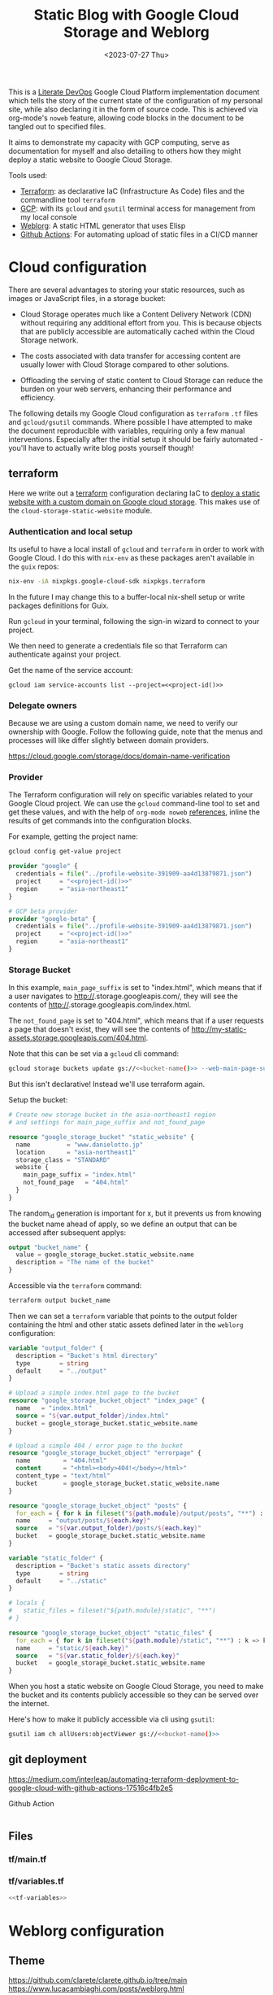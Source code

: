 #+TITLE: Static Blog with Google Cloud Storage and Weblorg
#+DATE: <2023-07-27 Thu>

This is a [[https://howardism.org/Technical/Emacs/literate-devops.html][Literate DevOps]] Google Cloud Platform implementation document which tells the story of the current state of the configuration of my personal site, while also declaring it in the form of source code. This is achieved via org-mode's ~noweb~ feature, allowing code blocks in the document to be tangled out to specified files.

It aims to demonstrate my capacity with GCP computing, serve as documentation for myself and also detailing to others how they might deploy a static website to Google Cloud Storage.

Tools used:
- [[https://www.terraform.io/][Terraform]]: as declarative IaC (Infrastructure As Code) files and the commandline tool =terraform=
- [[https://cloud.google.com/][GCP]]: with its ~gcloud~ and ~gsutil~ terminal access for management from my local console
- [[https://emacs.love/weblorg/][Weblorg]]: A static HTML generator that uses Elisp
- [[https://github.com/features/actions][Github Actions]]: For automating upload of static files in a CI/CD manner

* Cloud configuration
:PROPERTIES:
:CREATED:  [2022-09-22 Thu 16:57]
:ID:       e5f2285b-68f5-43a0-bc00-5a20fc657a73
:END:

There are several advantages to storing your static resources, such as images or JavaScript files, in a storage bucket:

- Cloud Storage operates much like a Content Delivery Network (CDN) without requiring any additional effort from you. This is because objects that are publicly accessible are automatically cached within the Cloud Storage network.

- The costs associated with data transfer for accessing content are usually lower with Cloud Storage compared to other solutions.

- Offloading the serving of static content to Cloud Storage can reduce the burden on your web servers, enhancing their performance and efficiency.


The following details my Google Cloud configuration as =terraform= =.tf= files and =gcloud/gsutil= commands. Where possible I have attempted to make the document reproducible with variables, requiring only a few manual interventions. Especially after the initial setup it should be fairly automated - you'll have to actually write blog posts yourself though!

** terraform
:PROPERTIES:
:CREATED:  [2023-07-05 Wed 20:20]
:ID:       78254fce-8dd7-43f9-86a2-e202123486d8
:END:

Here we write out a [[https://registry.terraform.io/modules/gruntwork-io/static-assets/google/latest/submodules/cloud-storage-static-website][terraform]] configuration declaring IaC to [[https://cloud.google.com/storage/docs/hosting-static-website][deploy a static website with a custom domain on Google cloud storage]]. This makes use of the =cloud-storage-static-website= module.

*** Authentication and local setup
:PROPERTIES:
:CREATED:  [2023-07-25 Tue 09:45]
:ID:       0f82b932-a0c0-4efb-8c1c-368f5a767c74
:END:

Its useful to have a local install of ~gcloud~ and ~terraform~ in order to work with Google Cloud. I do this with ~nix-env~ as these packages aren't available in the ~guix~ repos:

#+begin_src sh :eval no
nix-env -iA nixpkgs.google-cloud-sdk nixpkgs.terraform
#+end_src

In the future I may change this to a buffer-local nix-shell setup or write packages definitions for Guix.

Run ~gcloud~ in your terminal, following the sign-in wizard to connect to your project.

We then need to generate a credentials file so that Terraform can authenticate against your project.

Get the name of the service account:
#+begin_src shell :noweb yes :results silent
gcloud iam service-accounts list --project=<<project-id()>>
#+end_src

*** Delegate owners
:PROPERTIES:
:CREATED:  [2023-07-30 Sun 12:51]
:ID:       01ed72db-2064-4e0a-a2a2-d617353b0973
:END:

Because we are using a custom domain name, we need to verify our ownership with Google. Follow the following guide, note that the menus and processes will like differ slightly between domain providers.

https://cloud.google.com/storage/docs/domain-name-verification


*** Provider
:PROPERTIES:
:CREATED:  [2023-07-13 Thu 12:08]
:ID:       3da1c9ea-cc34-4402-9239-2b408f4d68c3
:END:
The Terraform configuration will rely on specific variables related to your Google Cloud project. We can use the ~gcloud~ command-line tool to set and get these values, and with the help of ~org-mode noweb~ [[https://orgmode.org/manual/Noweb-Reference-Syntax.html][references]], inline the results of get commands into the configuration blocks.

For example, getting the project name:
#+name: project-id
#+begin_src sh :noweb yes :cache yes :results silent
gcloud config get-value project
#+end_src

#+name: terraform-main
#+begin_src terraform :noweb yes :tangle tf/main.tf :var id=project-id
provider "google" {
  credentials = file("../profile-website-391909-aa4d13879871.json")
  project     = "<<project-id()>>"
  region      = "asia-northeast1"
}

# GCP beta provider
provider "google-beta" {
  credentials = file("../profile-website-391909-aa4d13879871.json")
  project     = "<<project-id()>>"
  region      = "asia-northeast1"
}
#+end_src

*** Storage Bucket
:PROPERTIES:
:CREATED:  [2023-07-09 Sun 17:33]
:ID:       f0d0b8fe-e9f1-443e-b1d3-1ae23d27de38
:END:

In this example, =main_page_suffix= is set to "index.html", which means that if a user navigates to http://<<bucket_name()>>.storage.googleapis.com/, they will see the contents of http://<<bucket_name()>>.storage.googleapis.com/index.html.

The =not_found_page= is set to "404.html", which means that if a user requests a page that doesn't exist, they will see the contents of http://my-static-assets.storage.googleapis.com/404.html.

Note that this can be set via a ~gcloud~ cli command:
#+begin_src sh :noweb yes :eval no
gcloud storage buckets update gs://<<bucket-name()>> --web-main-page-suffix=index.html
#+end_src

But this isn't declarative! Instead we'll use terraform again.

Setup the bucket:
#+begin_src terraform :tangle tf/main.tf
# Create new storage bucket in the asia-northeast1 region
# and settings for main_page_suffix and not_found_page

resource "google_storage_bucket" "static_website" {
  name          = "www.danielotto.jp"
  location      = "asia-northeast1"
  storage_class = "STANDARD"
  website {
    main_page_suffix = "index.html"
    not_found_page   = "404.html"
  }
}

#+end_src

The random_id generation is important for x, but it prevents us from knowing the bucket name ahead of apply, so we define an output that can be accessed after subsequent applys:

#+begin_src terraform :tangle tf/main.tf
output "bucket_name" {
  value = google_storage_bucket.static_website.name
  description = "The name of the bucket"
}

#+end_src

Accessible via the =terraform= command:
#+name: bucket-name
#+begin_src sh :dir tf :noweb yes :cache yes :results silent
terraform output bucket_name
#+end_src

Then we can set a ~terraform~ variable that points to the output folder containing the html and other static assets defined later in the ~weblorg~ configuration:

#+begin_src terraform :noweb-ref tf-variables
variable "output_folder" {
  description = "Bucket's html directory"
  type        = string
  default     = "../output"
}
#+end_src

#+begin_src terraform :tangle tf/main.tf
# Upload a simple index.html page to the bucket
resource "google_storage_bucket_object" "index_page" {
  name   = "index.html"
  source = "${var.output_folder}/index.html"
  bucket = google_storage_bucket.static_website.name
}

# Upload a simple 404 / error page to the bucket
resource "google_storage_bucket_object" "errorpage" {
  name         = "404.html"
  content      = "<html><body>404!</body></html>"
  content_type = "text/html"
  bucket       = google_storage_bucket.static_website.name
}
#+end_src

#+begin_src terraform :tangle tf/main.tf
resource "google_storage_bucket_object" "posts" {
  for_each = { for k in fileset("${path.module}/output/posts", "**") : k => k }
  name     = "output/posts/${each.key}"
  source   = "${var.output_folder}/posts/${each.key}"
  bucket   = google_storage_bucket.static_website.name
}
#+end_src

#+begin_src terraform :noweb-ref tf-variables
variable "static_folder" {
  description = "Bucket's static assets directory"
  type        = string
  default     = "../static"
}
#+end_src

#+begin_src terraform :tangle tf/main.tf
# locals {
#   static_files = fileset("${path.module}/static", "**")
# }

resource "google_storage_bucket_object" "static_files" {
  for_each = { for k in fileset("${path.module}/static", "**") : k => k }
  name     = "static/${each.key}"
  source   = "${var.static_folder}/${each.key}"
  bucket   = google_storage_bucket.static_website.name
}
#+end_src

When you host a static website on Google Cloud Storage, you need to make the bucket and its contents publicly accessible so they can be served over the internet.

Here's how to make it publicly accessible via cli using ~gsutil~:

#+begin_src sh :noweb yes :eval no
gsutil iam ch allUsers:objectViewer gs://<<bucket-name()>>
#+end_src

** git deployment
:PROPERTIES:
:CREATED:  [2022-09-28 Wed 15:29]
:ID:       bd762a86-cf35-4873-ace8-1c6ddb80c862
:header-args: :tangle no :eval no
:END:
https://medium.com/interleap/automating-terraform-deployment-to-google-cloud-with-github-actions-17516c4fb2e5

Github Action
#+begin_src yaml :tangle .github/workflows/workflow.yaml

#+end_src

** Files
:PROPERTIES:
:CREATED:  [2023-07-13 Thu 12:38]
:ID:       22e804e6-85f3-4049-8c80-42b664d73f8f
:END:
*** tf/main.tf
:PROPERTIES:
:CREATED:  [2023-07-13 Thu 12:38]
:ID:       e792e354-7bd9-4762-a63e-8d6b477f933b
:END:
*** tf/variables.tf
:PROPERTIES:
:CREATED:  [2023-07-13 Thu 12:38]
:ID:       7e8e8be3-a3d5-46ac-ac8c-51ec726e6b83
:END:

#+begin_src terraform :noweb yes :tangle tf/variables.tf
<<tf-variables>>
#+end_src

* Weblorg configuration
:PROPERTIES:
:CREATED:  [2023-07-27 Thu 15:13]
:ID:       a8a2cca3-ac76-49e2-b826-efc504567c08
:END:
** Theme
:PROPERTIES:
:CREATED:  [2022-09-22 Thu 16:57]
:ID:       3c505129-0b7a-44a5-91a9-e48bb46413fc
:header-args: :eval no
:END:
https://github.com/clarete/clarete.github.io/tree/main
https://www.lucacambiaghi.com/posts/weblorg.html

*** main
:PROPERTIES:
:CREATED:  [2022-10-09 Sun 18:24]
:ID:       7e9b9c56-f9f6-4d51-9f13-245a4268897d
:END:
#+begin_src css :tangle theme/static/css/main.css
@import "common.css" screen;
@import "colors.css" screen;

:root {
    --background: var(--theme-dracula-background);
    --foreground: var(--theme-dracula-foreground);
    --foreground-secondary: #bfbfbf;

    /* --- --- --- Syntax Highlighting for Code Sections --- --- ---  */
    ---code-background:           var(--theme-dracula-background);
    ---code-foreground:           var(--theme-dracula-foreground);
    ---code-builtin:              var(--theme-dracula-builtin);
    ---code-comment:              var(--theme-dracula-comment);
    ---code-doc:                  var(--theme-dracula-doc);
    ---code-function-name:        var(--theme-dracula-function-name);
    ---code-keyword:              var(--theme-dracula-keyword);
    ---code-string:               var(--theme-dracula-string);
    ---code-type:                 var(--theme-dracula-type);
    ---code-variable-name:        var(--theme-dracula-variable-name);
    ---code-rainbow1:             var(--theme-dracula-rainbow1);
    ---code-rainbow2:             var(--theme-dracula-rainbow2);
    ---code-rainbow3:             var(--theme-dracula-rainbow3);
    ---code-rainbow4:             var(--theme-dracula-rainbow4);
}

body                             { background: var(--background); color: var(--foreground); }

/* -- Code Blocks -- */
.org-builtin                     { color: var(---code-builtin); }
.org-comment                     { color: var(---code-comment); }
.org-comment-delimiter           { color: var(---code-comment); }
.org-doc                         { color: var(---code-doc); }
.org-function-name               { color: var(---code-function-name); }
.org-keyword                     { color: var(---code-keyword); }
.org-string                      { color: var(---code-string); }
.org-type                        { color: var(---code-type); }
.org-variable-name               { color: var(---code-variable-name); }
.org-src-container               { color: var(---code-foreground);
                                   background: var(---code-background);
                                   border: 1px solid var(---border-src); }
.org-rainbow-delimiters-depth-1  { color: var(---code-rainbow1); }
.org-rainbow-delimiters-depth-2  { color: var(---code-rainbow2); }
.org-rainbow-delimiters-depth-3  { color: var(---code-rainbow3); }
.org-rainbow-delimiters-depth-4  { color: var(---code-rainbow4); }
.org-rainbow-delimiters-depth-5  { color: var(---code-rainbow1); }
.org-rainbow-delimiters-depth-6  { color: var(---code-rainbow2); }
.org-rainbow-delimiters-depth-7  { color: var(---code-rainbow3); }
.org-rainbow-delimiters-depth-8  { color: var(---code-rainbow4); }
.org-rainbow-delimiters-depth-9  { color: var(---code-rainbow1); }
.org-rainbow-delimiters-depth-10 { color: var(---code-rainbow2); }
.org-rainbow-delimiters-depth-11 { color: var(---code-rainbow3); }
.org-rainbow-delimiters-depth-12 { color: var(---code-rainbow4); }


.pubdate { color: var(--foreground-secondary); }
#+end_src

*** common
:PROPERTIES:
:CREATED:  [2022-10-09 Sun 18:24]
:ID:       6d7e0f09-41a9-4671-8f4e-0f386d9c1f7c
:END:
#+begin_src css  :tangle theme/static/css/common.css
/* Document configurations */
body                 { padding: 0px; margin: 0px; font-family: monospace, sans-serif; font-size: 16pt;
                       line-height: 32px; display: flex; flex-direction: column; min-height: 100vh; }

/* Titles */
h1, h2, h3, h4, h5   { padding: 0; margin-top: 60px; color: #83a598; }
h1                   { font-size: 55px; line-height: 1.1em; }
h2                   { font-size: 40px; line-height: 1.1em; }
h3                   { font-size: 30px; line-height: 1.1em; }

/* links */
a                    { color: #bd93f9; text-decoration: none; }
a:hover              { color: #fff; }

/* Horizontal bar */
hr                   { border-top: 0; border-bottom: solid 1px #3c3836; }

/* Element that wraps everything */
.container           { width: calc(55% - 100px); padding: 10px 150px; margin: 0 auto; }

/* Elements that can appear anywhere */
.note                { background-color: #504945; padding: 5px 25px; border-radius: 10px; }
.centralized img     { margin: auto auto; display: block; }

/* Top bar with the badges */
.social              { margin: 60px 0; }
.social .avatar      { width: 100px; height: 100px; display: block; margin: 0 auto; float: left;
                       background-color: #bd93f9; border-radius: 10px; padding: 6px 4px; }
.social .badges      { float: right; width: 155px; font-size: 36px; list-style: none; display: block; }
.social .badges li   { padding-left: 8px; float: left; }
.social .badges a    { float: left; display: block; width: 36px; height: 36px; overflow: hidden; margin-left: 5px; padding: 1px;
                       color: #50fa7b; }
.social .badges a:hover { color: #bd93f9; }
.social .badges a span  { height: 50px; }

/* Footer */
.footer              { font-size: .8em; margin: 0; }
.footer .email-link  { text-align: center; font-size: 30px; color: #44475a; padding: 40px 0; }
.footer .bg          { background: #44475a; padding: 40px 0; }
.footer a            { color: #000; text-decoration: none; }
.footer a:hover      { text-decoration: underline; background: transparent; }

/* Listing */
ul.posts            { padding-left: 20px; }
ul.posts li         { padding-bottom: 20px; }
ul.posts span.date  { padding-right: 5px; text-align: right; }
ul.posts .comment   { padding-top: 10px;  color: #666; }

/* For pages that list posts */
.content.slides > ul,
.content.blog > ul  { list-style: none;  padding: 0; }
.content.slides > ul > li,
.content.blog > ul > li { margin-bottom: 10px; }

/* Content formatting */
#content            { width: calc(60% - 100px); padding: 10px 150px; margin: auto auto; color: #333; }
.post               { display: block; min-height: 70vh; display: flex; flex-grow: 1; flex-direction: column; }
.subtitle { color: #aaa; }

/* Code blocks */
code                { background: #3c3836; color: #fff; padding: 0 0.5rem; border-radius: 3px; }
.org-src-container  { overflow-x: auto; padding: 10px 40px; border-radius: 10px; margin: 20px 0; line-height: 1.3; }

/* Very small width */
@media (max-width: 480px) {
    h1                   { margin-top: 20px; }
    .social              { margin: 20px 0; }
    .social .badges      { padding: 0 20px 0 0; }
    .container,
    #content, .container { width: 90%; padding: 10px; }
}

/* Medium width */
@media (min-width: 480px) and (max-width: 1000px) {
    .social              { margin: 20px 0; }
    #content, .container,
    .container           { width: 80%; padding: 10px; }
}
#+end_src

*** colors
:PROPERTIES:
:CREATED:  [2022-10-09 Sun 18:24]
:ID:       76fe91b2-6299-401f-9cb1-69ba8adffe14
:END:
#+begin_src css :tangle theme/static/css/colors.css
:root {
    --theme-dracula-background              : #141d28;
    --theme-dracula-background-secondary-alt: #44475a;
    --theme-dracula-background-secondary    : #1e1f29;
    --theme-dracula-foreground              : #f8f8f2;
    --theme-dracula-sidebar-background      : #233346;
    /*COLOURS */
    --theme-dracula-green                   : #50fa7b;
    --theme-dracula-violet                  : #bd93f9;
    --theme-dracula-magenta                 : #ff79c6;
    --theme-dracula-orange                  : #ffb86c;
    --theme-dracula-cyan:                     #8be9fd;
    --theme-dracula-red:                      #ff5555;
    --theme-dracula-yellow:                   #f1fa8c;
    --theme-dracula-body-text:               : #C3C3C3;
    --theme-dracula-comment:                 : #6272a4;
    --theme-dracula-doc:                    var(--theme-dracula-cyan);
    --theme-dracula-function-name:          var(--theme-dracula-green);
    --theme-dracula-keyword:                var(--theme-dracula-magenta);
    --theme-dracula-string:                 var(--theme-dracula-yellow);
    --theme-dracula-type:                   var(--theme-dracula-violet);
    --theme-dracula-rainbow1:               var(--theme-dracula-magenta);
    --theme-dracula-rainbow2:               var(--theme-dracula-violet);
    --theme-dracula-rainbow3:               var(--theme-dracula-green);
    --theme-dracula-rainbow4:               var(--theme-dracula-yellow);
    --theme-dracula-variable-name:          var(--theme-dracula-magenta);
    --theme-dracula-page-links              : #C26EFF;
    --theme-dracula-attributes-color        : #FFFF80;
    --theme-dracula-external-links          : #7CE973;
    --theme-dracula-links-hover             : #92FFFF;
    --theme-dracula-hashtags                : #FFD17E;
    --theme-dracula-italics-color           : #FF7EA2;
    --theme-dracula-bold-color              : #FF4E4E;
    --theme-dracula-highlight-text-color    : #47405E;
    --theme-dracula-highlighter             : #FFFF80;
    --theme-dracula-sidebar-text            : #F2F2F2;
    --theme-dracula-page-heading            : #FFBE49;
    --theme-dracula-daily-heading           : #FFCA6A;
    --theme-dracula-headings                : #F2F2F2;
    --theme-dracula-bullets                 : #7A6DAA;
    --theme-dracula-closed-bullets          : #3E445D;
    --theme-dracula-references              : #9E8DDB;
    --theme-dracula-block-reference-text    : #FF9580;
    --theme-dracula-namespaces              : #5EB9FF;
    --theme-dracula-all-pages-mentions      : #FF9580;
    --theme-dracula-cursor                  : #F2F2F2;
    --theme-dracula-icons                   : #FBCC77;
    --theme-dracula-icons-hover             : #81FFEA;
    --theme-dracula-filter-icon             : #C26EFF;
    /* DROPDOWN MENU */
    --theme-dracula-dropdown-menu-background: #1E2B3B;
    --theme-dracula-dropdown-menu-highlight : #454259;
    --theme-dracula-dropdown-menu-text      : #F2F2F2;
    --theme-dracula-dropdown-newpage        : #9580FF;
    /* SEARCH BAR */
    --theme-dracula-search-bar-background   : #19191E;
    --theme-dracula-search-bar-text         : #F2F2F2;
    /* KANBAN CARD COLORS */
    --theme-dracula-kanban-main-background  : #1B1A23;
    --theme-dracula-kanban-column-background: #2A2C37;
    --theme-dracula-kanban-card-background  : #1B1A23;
    --theme-dracula-kanban-text-hover       : #81FFEA;
}
#+end_src

*** Templates
:PROPERTIES:
:CREATED:  [2022-10-09 Sun 18:23]
:ID:       7d8f1b58-b897-46ac-a990-20fe9304c4d8
:END:

**** index
:PROPERTIES:
:CREATED:  [2022-10-09 Sun 18:36]
:ID:       4430ba49-0262-4777-b7a5-eb8ff9eb1122
:END:
#+begin_src html  :tangle theme/templates/index.html
{# index.html --- Template for my website's index page -*- Mode: Jinja2; -*- #}
{% extends "layout.html" %}

{% block main %}
  <h1>{{ post.title }}</h1>

  {{ post.html|safe }}
{% endblock %}
#+end_src

**** page
:PROPERTIES:
:CREATED:  [2023-07-13 Thu 22:27]
:ID:       97e76201-704c-4189-9e80-e8321f31ec73
:END:
#+begin_src web :tangle theme/templates/page.html
{% extends "layout.html" %}

{% block main %}
  <article class="page">
    <h1 class="page__title">
      {{ post.title }}
    </h1>
    <section>
      {{ post.html|safe }}
    </section>
  </article>
{% endblock %}
#+end_src

**** post
:PROPERTIES:
:CREATED:  [2023-07-13 Thu 22:30]
:ID:       08f2fbfe-79f0-42ef-a994-9edc2e8ca963
:END:

#+begin_src web :tangle theme/templates/post.html
{% extends "layout.html" %}

{% block meta %}
  <meta property="og:title" content="{{ post.title }}">
  <meta property="og:url" content="{{ post.url }}">
  {% if post.description is defined %}
    <meta property="og:description" content="{{ post.description }}">
  {% elif project_description is defined %}
    <meta property="og:description" content="{{ project_description }}">
  {% endif %}
  {% if post.image is defined %}
    <meta property="og:image" content="{{ post.image }}">
  {% elif project_image is defined %}
    <meta property="og:image" content="{{ project_image }}">
  {% endif %}
  <meta name="twitter:card" content="summary_large_image">
{% endblock %}

{% block main %}
  <article class="post">
    <h1 class="post__title">
      {{ post.title }}
    </h1>
    <section class="post__meta">
      {% if post.date is defined %}
        {{ post.date | strftime("%Y-%m-%d") }}
      {% endif %}
    </section>
    <section>
      {{ post.html|safe }}
    </section>
  </article>
{% endblock %}
#+end_src

**** blog
:PROPERTIES:
:CREATED:  [2023-07-27 Thu 13:28]
:ID:       2d421477-ad84-408c-b8a3-4b612f949d82
:END:

#+begin_src web :tangle theme/templates/blog.html
{# blog.html --- Blog template; -*- Mode: Jinja2; -*- #}
{% extends "layout.html" %}

{% block body %}
  <div class="title">
    <h1>blog</h1>
  </div>

  <div class="content blog">
    <ul>
      {% for post in posts %}
        <li>
          <a href="{{ url_for("posts", slug=post.slug) }}">
            {{ post.date|strftime("%b %d, %Y") }}: {{ post.title }}
          </a>
        </li>
      {% endfor %}
    </ul>
  </div>
{% endblock %}
#+end_src

**** layout
:PROPERTIES:
:CREATED:  [2022-10-09 Sun 18:36]
:ID:       8c8ea744-8cf8-491b-ae38-476c864549c7
:END:

#+begin_src web  :tangle theme/templates/layout.html
{# layout.html --- Base template for all other templates -*- Mode: Jinja2; -*-

The blocks available in this file are:

,* title: What will show within the HTML <title> tag.
    ,* description: What will show within the HTML <meta> description tag.
    ,* nav: Navigation bar with Links, a default is provided
    ,* body: Main content which starts empty
    ,* footer: Bottom links, default is provided

    #}

<!doctype html>
<html lang="en-us">
    <head>
        {% block head %}
        <meta charset="utf-8">
        <!-- <title>{% block title %}Home{% endblock %}</title> -->
        <title>
            {% block title %}{{ site_name | default("Daniel Otto - Home") }}{% endblock %}
            {% block subtitle %}{% endblock %}
        </title>
        <meta name="description" content="{% block description %}{% endblock %}">
        <meta name="viewport" content="width=device-width, initial-scale=1">
        {% if site_owner is defined %}<meta name="author" content="{{ site_owner }}" />{% endif %}
        {% if site_description is defined %}<meta name="description" content="{{ site_description }}" />{% endif %}
        {% if site_keywords is defined %}<meta name="keywords" content="{{ site_keywords }}" />{% endif %}
        {% block meta %}{% endblock %}
        <link rel="stylesheet" type="text/css" href="/static/css/main.css">
        <!-- <link rel="stylesheet" href="{{ url_for("static", file="main.css") }}" type="text/css" /> -->
        <link rel="stylesheet" type="text/css" href="https://maxcdn.bootstrapcdn.com/font-awesome/4.6.3/css/font-awesome.min.css">
        <link rel="icon" type="image/png" href="/static/img/lambda-in-8bit.png">
        <link rel="alternate" type="application/rss+xml" href="/blog/rss.xml">
        {% endblock %}
    </head>
    <body>
        {# Top navigation bar #}
        {% block nav %}
        <header>
            <h1>
                <a href="{{ url_for("index") }}">
                    {% block title %}{{ site_name | default("Daniel Otto") }}{% endblock %}
                </a>
            </h1>
            <a href="#main" class="visually-hidden">jump to main content</a>
            <nav>
                <ul class="menu">
                    <li><a href="{{ url_for("pages", slug="about") }}">about</a></li>
                    <li><a href="{{ url_for("blog",  slug="blog") }}">posts</a></li>
                </ul>
            </nav>
        </header>
        <div class="social">
            <div class="container">
                <ul class="badges">
                    <li>
                        <a href="mailto:contact@danielotto.jp" alt="Email">
                            <span class="fa fa-envelope-o"></span>EMail
                        </a>
                    </li>
                    <li>
                        <a href="https://github.com/nanjigen" target="_blank" alt="Github">
                            <span class="fa fa-github-alt"></span>Github
                        </a>
                    </li>
                    <li>
                        <a href="https://linkedin.com/in/dmotto" target="_blank" alt="LinkedIn">
                            <span class="fa fa-linkedin"></span>LinkedIn
                        </a>
                    </li>
                    <li>
                        <a href="/blog/rss.xml" alt="RSS">
                            <span class="fa fa-rss"></span>RSS
                        </a>
                    </li>
                </ul>
                <a href="/">
                    <img class="avatar" type="image/svg+xml" src="/static/img/lambda-in-8bit.svg" alt="lambda" />
                </a>
            </div>
        </div>
        {% endblock %}

        {# Probably where most of the action will happen #}
        <main id="main">
            {% block main %}{% endblock %}
        </main>

        <div class="post">
            <div class="container">
                {% block body %}{% endblock %}
            </div>
        </div>

        <div class="footer">
            {% block footer %}
            <div class="bg">
                <div class="container">
                    &#169; Daniel Otto &mdash; All written content on this
                    website reflects my personal opinion and it's available
                    under <a href="https://creativecommons.org/licenses/by/4.0/" target="_blank">CC BY 4.0</a>
                </div>
            </div>
            {% endblock %}
        </div>

    </body>
</html>
#+end_src

** publish.el
:PROPERTIES:
:CREATED:  [2022-10-09 Sun 18:14]
:ID:       8c6bdab7-8977-40b2-a575-80bdb7cf4966
:END:

The below is required to get the right dependencies
#+begin_src elisp :tangle publish.el :results silent
;; Guarantee the freshest version of the weblorg
(add-to-list 'load-path "~/.emacs.d/.local/straight/repos/weblorg")
(add-to-list 'load-path "~/.emacs.d/.local/straight/repos/templatel")
(require 'weblorg)
(require 'templatel)

;; Setup package management
(require 'package)
(add-to-list 'package-archives '("melpa" . "https://melpa.org/packages/") t)
(package-initialize)
(unless (package-installed-p 'use-package)
  (package-refresh-contents)
  (package-install 'use-package))

(use-package rainbow-delimiters :config :ensure t)

;; Install and configure dependencies
(use-package templatel :ensure t)
(use-package htmlize
  :ensure t
  :config
  (setq org-html-htmlize-output-type 'css))
#+end_src

#+begin_src elisp :tangle publish.el :results silent
(weblorg-site
 :template-vars '(("site_name" . "Daniel Otto's profile site")
                  ("site_author" "Daniel Otto")
                  ("site_email" . "contact@danielotto.jp")
                  ("site_description" . "My personal profile and blog about Linguistics, computing and translation.")))

(setq weblorg-default-url "https://www.danielotto.jp")

;; route for rendering each post
(weblorg-route
 :name "posts"
 :input-pattern "posts/*.org"
 :template "post.html"
 :output "output/posts/{{ slug }}.html"
 :url "/posts/{{ slug }}.html")

;; route for rendering the posts page of the blog
(weblorg-route
 :name "blog"
 :input-pattern "posts/*.org"
 :input-aggregate #'weblorg-input-aggregate-all-desc
 :template "blog.html"
 :output "output/posts.html"
 :url "/posts.html")

;; route for rendering the index page of the blog
(weblorg-route
 :name "index"
 :input-pattern "pages/about.org"
 ;; :input-aggregate #'weblorg-input-aggregate-all-desc ;;BUG
 :template "index.html"
 :output "output/index.html"
 :url "/")

;; route for rendering each page
(weblorg-route
 :name "pages"
 :input-pattern "pages/*.org"
 :template "page.html"
 :output "output/{{ slug }}.html"
 :url "/{{ slug }}.html")

;; route for static assets that also copies files to output directory
(weblorg-copy-static
 :output "static/{{ file }}"
 :url "/static/{{ file }}")

;; fire the engine and export all the files declared in the routes above
(weblorg-export)
#+end_src

#+begin_src sh :results silent
emacs --script publish.el
#+end_src
